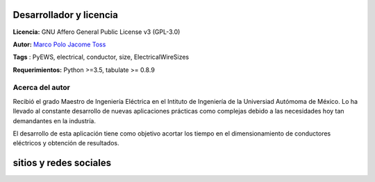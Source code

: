 |image1|
|image2|\ |image3|\ |image4|
|image5|\ |image6|

.. _header-n50:

Desarrollador y licencia
========================

**Licencia:** GNU Affero General Public License v3 (GPL-3.0)

**Autor:** `Marco Polo Jacome Toss <mailto:jacometoss@outlook.com>`__

**Tags** : PyEWS, electrical, conductor, size, ElectricalWireSizes

**Requerimientos:** Python >=3.5, tabulate  >= 0.8.9

.. _header-n52:

Acerca del autor
----------------

Recibió el grado Maestro de Ingeniería Eléctrica en el Intituto de Ingeniería de la Universiad Autómoma de México. Lo ha llevado al
constante desarrollo de nuevas aplicaciones prácticas como complejas
debido a las necesidades hoy tan demandantes en la industría. 

El desarrollo de esta aplicación tiene como objetivo acortar los tiempo en el dimensionamiento de conductores eléctricos y obtención de
resultados.

sitios y redes sociales
=======================

|image7|\ |image8|



.. |image1| image:: https://badge.fury.io/py/ElectricalWireSizes.svg
   :target: https://badge.fury.io/py/ElectricalWireSizes
.. |image2| image:: https://static.pepy.tech/personalized-badge/electricalwiresizes?period=total&units=none&left_color=grey&right_color=blue&left_text=Downloads
   :target: https://pepy.tech/project/electricalwiresizes
.. |image3| image:: https://pepy.tech/badge/electricalwiresizes/month
   :target: https://pepy.tech/project/electricalwiresizes
.. |image4| image:: https://img.shields.io/badge/python-3 | 3.5 | 3.6 | 3.7 | 3.8 | 3.9-blue
   :target: https://pypi.org/project/ElectricalWireSizes/
.. |image5| image:: https://api.codeclimate.com/v1/badges/27c48038801ee954796d/maintainability
   :target: https://codeclimate.com/github/jacometoss/PyEWS/maintainability
.. |image6| image:: https://app.codacy.com/project/badge/Grade/8d8575adf7e149999e6bc84c657fc94e
   :target: https://www.codacy.com/gh/jacometoss/PyEWS/dashboard?utm_source=github.com&amp;utm_medium=referral&amp;utm_content=jacometoss/PyEWS&amp;utm_campaign=Badge_Grade
.. |image7| image:: https://img.icons8.com/doodle/48/000000/facebook-new.png
   :target: https://www.facebook.com/Mark-Polo-1920945868169736 
.. |image8| image:: https://img.icons8.com/doodle/48/000000/blogger--v1.png
   :target: https://k-denveloper.blogspot.com/    
   
   
